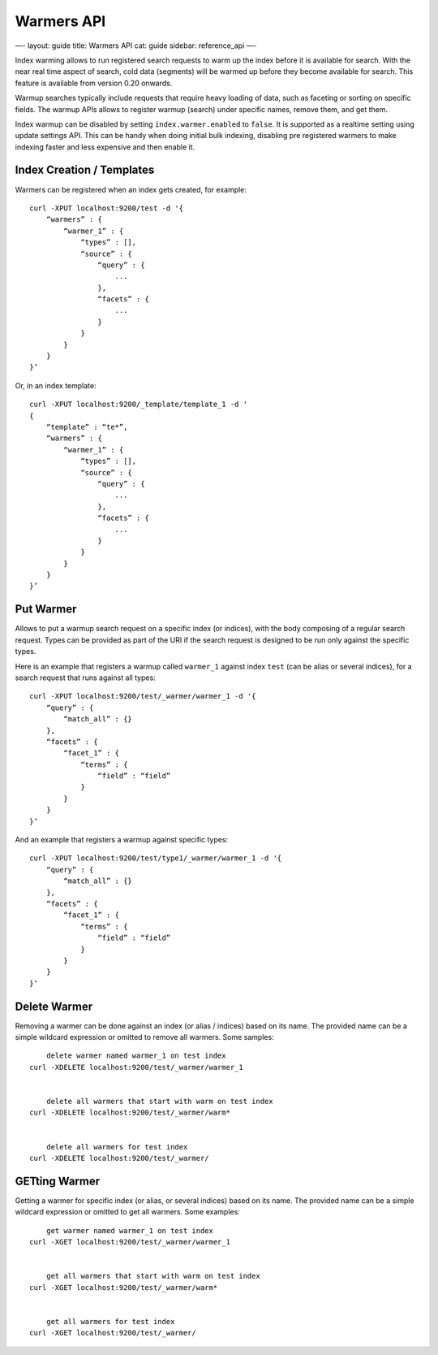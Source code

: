
=============
 Warmers API 
=============




—-
layout: guide
title: Warmers API
cat: guide
sidebar: reference\_api
—-

Index warming allows to run registered search requests to warm up the
index before it is available for search. With the near real time aspect
of search, cold data (segments) will be warmed up before they become
available for search. This feature is available from version 0.20
onwards.

Warmup searches typically include requests that require heavy loading of
data, such as faceting or sorting on specific fields. The warmup APIs
allows to register warmup (search) under specific names, remove them,
and get them.

Index warmup can be disabled by setting ``index.warmer.enabled`` to
``false``. It is supported as a realtime setting using update settings
API. This can be handy when doing initial bulk indexing, disabling pre
registered warmers to make indexing faster and less expensive and then
enable it.

Index Creation / Templates
==========================

Warmers can be registered when an index gets created, for example:

::

    curl -XPUT localhost:9200/test -d '{
        “warmers” : {
            “warmer_1” : {
                “types” : [],
                “source” : {
                    “query” : {
                        ...
                    },
                    “facets” : {
                        ...
                    }
                }
            }
        }
    }’

Or, in an index template:

::

    curl -XPUT localhost:9200/_template/template_1 -d '
    {
        “template” : “te*”,
        “warmers” : {
            “warmer_1” : {
                “types” : [],
                “source” : {
                    “query” : {
                        ...
                    },
                    “facets” : {
                        ...
                    }
                }
            }
        }
    }’

Put Warmer
==========

Allows to put a warmup search request on a specific index (or indices),
with the body composing of a regular search request. Types can be
provided as part of the URI if the search request is designed to be run
only against the specific types.

Here is an example that registers a warmup called ``warmer_1`` against
index ``test`` (can be alias or several indices), for a search request
that runs against all types:

::

    curl -XPUT localhost:9200/test/_warmer/warmer_1 -d '{
        “query” : {
            “match_all” : {}
        },
        “facets” : {
            “facet_1” : {
                “terms” : {
                    “field” : “field”
                }
            } 
        }
    }’

And an example that registers a warmup against specific types:

::

    curl -XPUT localhost:9200/test/type1/_warmer/warmer_1 -d '{
        “query” : {
            “match_all” : {}
        },
        “facets” : {
            “facet_1” : {
                “terms” : {
                    “field” : “field”
                }
            } 
        }
    }’

Delete Warmer
=============

Removing a warmer can be done against an index (or alias / indices)
based on its name. The provided name can be a simple wildcard expression
or omitted to remove all warmers. Some samples:

::

        
            delete warmer named warmer_1 on test index
        curl -XDELETE localhost:9200/test/_warmer/warmer_1 

         
            delete all warmers that start with warm on test index
        curl -XDELETE localhost:9200/test/_warmer/warm* 

         
            delete all warmers for test index
        curl -XDELETE localhost:9200/test/_warmer/

GETting Warmer
==============

Getting a warmer for specific index (or alias, or several indices) based
on its name. The provided name can be a simple wildcard expression or
omitted to get all warmers. Some examples:

::

        
            get warmer named warmer_1 on test index
        curl -XGET localhost:9200/test/_warmer/warmer_1 

         
            get all warmers that start with warm on test index
        curl -XGET localhost:9200/test/_warmer/warm* 

         
            get all warmers for test index
        curl -XGET localhost:9200/test/_warmer/




